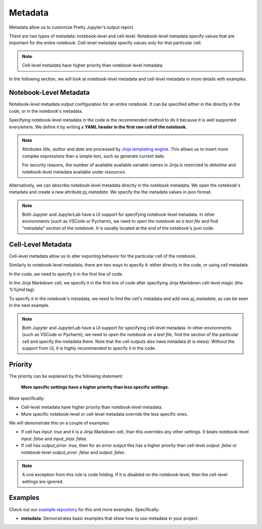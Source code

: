 Metadata
================

Metadata allow us to customize Pretty Jupyter's output report.

There are two types of metadata: notebook-level and cell-level. Notebook-level metadata specify values that are important for the entire notebook. Cell-level metadata specify values only for that particular cell.

.. note::

    Cell-level metadata have higher priority than notebook-level metadata. 

In the following section, we will look at notebook-level metadata and cell-level metadata in more details with examples.

Notebook-Level Metadata
--------------------------------

Notebook-level metadata output configuration for an entire notebook.
It can be specified either in the direclty in the code, or in the notebook's metadata.

Specifying notebook-level metadata in the code is the recommended method to do it because it is well supported everywhere.
We define it by writing a **YAML header in the first raw cell of the notebook.**

.. code-block:: yaml
    :caption: Example: YAML Notebook-level metadata in the first raw cell of the notebook.

    title: "My new notebook"
    author: John Smith
    date: "{{ datetime.now().strftime('%Y-%m-%d') }}"
    output:
        general:
            input: false
        html:
            toc: false

.. note::

    Attributes `title`, `author` and `date` are processed by `Jinja templating engine <https://jinja.palletsprojects.com/>`_. This allows us to insert more complex expressions than a simple text, such as generate current date.

    For security reasons, the number of available available variable names in Jinja is restricted to `datetime` and notebook-level metadata available under `resources`.


Alternatively, we can describe notebook-level metadata directly in the notebook metadata. We open the notebook's metadata and
create a new attribute `pj_metadata`. We specify the the metadata values in json format.

.. code-block:: json
    :caption: Example: Notebook-level metadata in notebook's metadata.

    {
        "pj_metadata": {
            "title": "My new notebook",
            "author": "John Smith",
            "date": "{{ datetime.now().strftime('%Y-%m-%d') }}",
            "output": {
                "general": {
                    "input": false
                },
                "html": {
                    "toc": false
                }
            }
        }
    }

.. note::

    Both Jupyter and JupyterLab have a UI support for specifying notebook-level metadata.
    In other environments (such as VSCode or Pycharm), we need to *open the notebook as a text file* and find "metadata" section of the notebook.
    It is usually located at the end of the notebook's json code.


Cell-Level Metadata
--------------------------

Cell-level metadata allow us to alter exporting behavior for the particular cell of the notebook.

Similarly to notebook-level metadata, there are two ways to specify it: either directly in the code, or using cell metadata.

In the code, we need to specify it in the first line of code.

.. code-block:: python
    :caption: Example: Python code cell with cell-level metadata.

    # -.-|m { input: true, output_error: false, input_fold: show }
    # now we can write normla code cell
    a = 10
    a *= 3

In the Jinja Markdown cell, we specify it in the first line of code after specifying Jinja Markdown cell-level magic (the `%%jmd` tag).

.. code-block:: markdown
    :caption: Example: Jinja Markdown cell with cell-level metadata.

    %%jmd
    [//]: # (-.-|m { input: true, output_error: false, input_fold: show })

    Here we can write normal Jinja markdown as usual.

To specify it in the notebook's metadata, we need to find the cell's metadata and add new `pj_metadata`, as can be seen in the next example.

.. code-block:: json
    :caption: Example: Cell-level metadata in notebook's metadata.

    {
        "pj_metadata": {
            "input": true,
            "output_error": false,
            "input_fold": "show"
        }
    }

.. note::

    Both Jupyter and JupyterLab have a UI support for specifying cell-level metadata.
    In other environments (such as VSCode or Pycharm), we need to *open the notebook as a text file*, find the section
    of the particular cell and specify the metadata there. Note that the cell outputs also have metadata (it is mess).
    Without the support from UI, it is highly recommended to specify it in the code.


Priority
-----------

The priority can be explained by the following statement:

    **More specific settings have a higher priority than less specific settings.**

More specifically:

- Cell-level metadata have higher priority than notebook-level metadata.
- More specific notebook-level or cell-level metadata override the less specific ones.

We will demonstrate this on a couple of examples:

- If cell has `input: true` and it is a Jinja Markdown cell, than this overrides any other settings. It beats notebook-level `input: false` and `input_jinja: false`.
- If cell has `output_error: true`, then for an error output this has a higher priority than cell-level `output: false` or notebook-level `output_error: false` and `output: false`.

.. note::

    A one exception from this rule is code folding. If it is disabled on the
    notebook-level, then the cell-level settings are ignored.


Examples
----------

Check out our `example repository <https://github.com/JanPalasek/pretty-jupyter-examples>`_ for this and more examples. Specifically:

- **metadata**: Demonstrates basic examples that show how to use metadata in your project.
